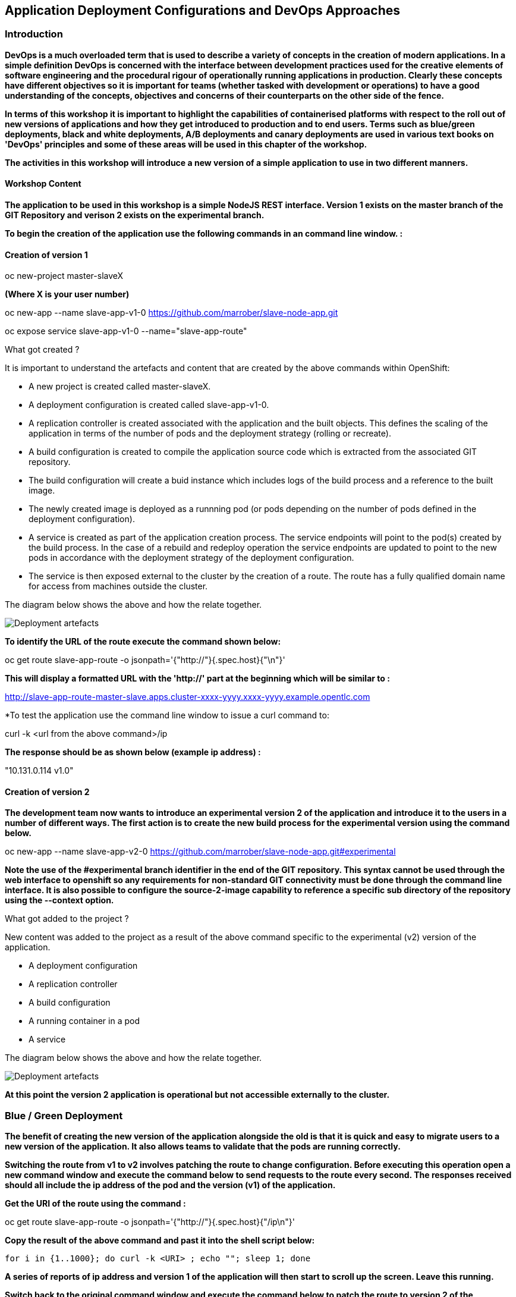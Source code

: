 == Application Deployment Configurations and DevOps Approaches

=== Introduction

*DevOps is a much overloaded term that is used to describe a variety of concepts in the creation of modern applications. In a simple definition DevOps is concerned with the interface between development practices used for the creative elements of software engineering and the procedural rigour of operationally running applications in production. Clearly these concepts have different objectives so it is important for teams (whether tasked with development or operations) to have a good understanding of the concepts, objectives and concerns of their counterparts on the other side of the fence.*

*In terms of this workshop it is important to highlight the  capabilities of containerised platforms with respect to the roll out of new versions of applications and how they get introduced to production and to end users. Terms such as blue/green deployments, black and white deployments, A/B deployments and canary deployments are used in various text books on 'DevOps' principles and some of these areas will be used in this chapter of the workshop.*

*The activities in this workshop will introduce a new version of a simple application to use in two different manners.*

==== Workshop Content

*The application to be used in this workshop is a simple NodeJS REST interface. Version 1 exists on the master branch of the GIT Repository and verison 2 exists on the experimental branch.*

*To begin the creation of the application use the following commands in an command line window. :*

==== Creation of version 1

oc new-project master-slaveX 

*(Where X is your user number)*

oc new-app --name slave-app-v1-0  https://github.com/marrober/slave-node-app.git

oc expose service slave-app-v1-0 --name="slave-app-route"

.What got created ?
****

It is important to understand the artefacts and content that are created by the above commands within OpenShift:

* A new project is created called master-slaveX.
* A deployment configuration is created called slave-app-v1-0.
* A replication controller is created associated with the application and the built objects. This defines the scaling of the application in terms of the number of pods and the deployment strategy (rolling or recreate). 
* A build configuration is created to compile the application source code which is extracted from the associated GIT repository. 
* The build configuration will create a buid instance which includes logs of the build process and a reference to the built image.
* The newly created image is deployed as a runnning pod (or pods depending on the number of pods defined in the deployment configuration).
* A service is created as part of the application creation process. The service endpoints will point to the pod(s) created by the build process. In the case of a rebuild and redeploy operation the service endpoints are updated to point to the new pods in accordance with the deployment strategy of the deployment configuration.
* The service is then exposed external to the cluster by the creation of a route. The route has a fully qualified domain name for access from machines outside the cluster. 

The diagram below shows the above and how the relate together.

image::deployment-strategies-1.png[Deployment artefacts]
****

*To identify the URL of the route execute the command shown below:*

oc get route slave-app-route -o jsonpath='{"http://"}{.spec.host}{"\n"}'

*This will display a formatted URL with the 'http://' part at the beginning which will be similar to :*

http://slave-app-route-master-slave.apps.cluster-xxxx-yyyy.xxxx-yyyy.example.opentlc.com

*To test the application use the command line window to issue a curl command to:


curl -k <url from the above command>/ip


*The response should be as shown below (example ip address) :*

"10.131.0.114 v1.0"


==== Creation of version 2

*The development team now wants to introduce an experimental version 2 of the application and introduce it to the users in a number of different ways. The first action is to create the new build process for the experimental version using the command below.*

oc new-app --name slave-app-v2-0 https://github.com/marrober/slave-node-app.git#experimental

*Note the use of the #experimental branch identifier in the end of the GIT repository. This syntax cannot be used through the web interface to openshift so any requirements for non-standard GIT connectivity must be done through the command line interface. It is also possible to configure the source-2-image capability to reference a specific sub directory of the repository using the --context option.*

.What got added to the project ?
****

New content was added to the project as a result of the above command specific to the experimental (v2) version of the application.

* A deployment configuration
* A replication controller 
* A build configuration
* A running container in a pod
* A service

The diagram below shows the above and how the relate together.

image::deployment-strategies-2.png[Deployment artefacts]
****

*At this point the version 2 application is operational but not accessible externally to the cluster.*

=== Blue / Green Deployment

*The benefit of creating the new version of the application alongside the old is that it is quick and easy to migrate users to a new version of the application. It also allows teams to validate that the pods are running correctly.*

*Switching the route from v1 to v2 involves patching the route to change configuration. Before executing this operation open a new command window and execute the command below to send requests to the route every second. The responses received should all include the ip address of the pod and the version (v1) of the application.*

*Get the URI of the route using the command :*

oc get route slave-app-route -o jsonpath='{"http://"}{.spec.host}{"/ip\n"}'

*Copy the result of the above command and past it into the shell script below:*


[source,shell]
----
for i in {1..1000}; do curl -k <URI> ; echo ""; sleep 1; done
----

*A series of reports of ip address and version 1 of the application will then start to scroll up the screen. Leave this running.*

*Switch back to the original command window and execute the command below to patch the route to version 2 of the application.*

oc patch route/slave-app-route -p '{"spec":{"to":{"name":"slave-app-v2-0"}}}'

*Switch back to the command window with the shell script running and you should see the responses have a new ip address and now report v2 of the application. This has completed a migration from the old version of the application to the new.*

*The details of the route patched by the above command are displayed by the command:*

oc get route/slave-app-route -o yaml

*The output of the above command is shown below, and the nested information from spec -> to -> name is easy to see.*

[source,shell]
----
apiVersion: route.openshift.io/v1
kind: Route
metadata:
  annotations:
    openshift.io/host.generated: "true"
  creationTimestamp: 2019-12-04T17:16:37Z
  labels:
    app: slave-app-v1-0
  name: slave-app-route
  namespace: master-slave
  resourceVersion: "884652"
  selfLink: /apis/route.openshift.io/v1/namespaces/master-slave/routes/slave-app-route
  uid: d4910fef-16b9-11ea-a6c5-0a580a800048
spec:
  host: slave-app-route-master-slave.apps.cluster-telf-c8e6.telf-c8e6.example.opentlc.com
  port:
    targetPort: 8080-tcp
  subdomain: ""
  to:
    kind: Service
    name: slave-app-v2-0
    weight: 100
  wildcardPolicy: None
status:
  ingress:
  - conditions:
    - lastTransitionTime: 2019-12-04T17:16:38Z
      status: "True"
      type: Admitted
    host: slave-app-route-master-slave.apps.cluster-telf-c8e6.telf-c8e6.example.opentlc.com
    routerCanonicalHostname: apps.cluster-telf-c8e6.telf-c8e6.example.opentlc.com
    routerName: default
    wildcardPolicy: None
----

*Before moving to the A/B deployment strategy switch back to version v1 with the command:*

oc patch route/slave-app-route -p '{"spec":{"to":{"name":"slave-app-v1-0"}}}'

*Confirm this has worked in the command window executing the shell script.*

=== A/B Deployment

*The benefit of an A/B deployment strategy is that it is possible to gradually migrate workload to the new version. This example presents a simple process of gradually migrating a higher and higher percentage of traffic to the new version, however more advanced options are available for migrating traffic based on headers or source ip address to name just two. Red Hat OpenShift Service Mesh is another topic that is worth investigation if advanced traffic routing operations are required.*

*Gradually migrating traffic fromv1 to v2 involves patching the route to change configuration as shown below.*

image::deployment-strategies-3.png[Traffic routing]

*To migrate 10% of traffic to version 2 execute the following command:*.

oc set route-backends slave-app-route slave-app-v1-0=90 slave-app-v2-0=10

*Switch back to the command window running the shell script and after a short wait you will see the occasional report from version 2.*

*To balance the workload between the two versions execute the following command:*

oc set route-backends slave-app-route slave-app-v1-0=50 slave-app-v2-0=50

*Switch back to the command window running the shell script and after a short wait you will see a more even distribution of calls between versions 1 and 2.*

*The details of the route patched by the above command are displayed by the command:*

oc get route/slave-app-route -o yaml

*A section of the output of the above command is included below, showing the split of traffic between versions 1 and 2.*

[source,shell]
----
spec:
  alternateBackends:
  - kind: Service
    name: slave-app-v2-0
    weight: 50
  host: slave-app-route-master-slave.apps.cluster-telf-c8e6.telf-c8e6.example.opentlc.com
  port:
    targetPort: 8080-tcp
  subdomain: ""
  to:
    kind: Service
    name: slave-app-v1-0
    weight: 50
----

*When satisfied that version 2 is working as required the following command will switch all traffic to that version and will remove the references to version 1 from the route.*

oc set route-backends slave-app-route slave-app-v1-0=0 slave-app-v2-0=100

==== Cleaning up

From the OpenShift browser window click on 'Advanced' and then 'Projects' on the left hand side menu.

In the triple dot menu next to your own project (master-slaveX) select ‘Delete Project’
Type ‘master-slaveX’ (where X is your user number) such that the Delete button turns red and is active.

Press Delete to remove the project.
